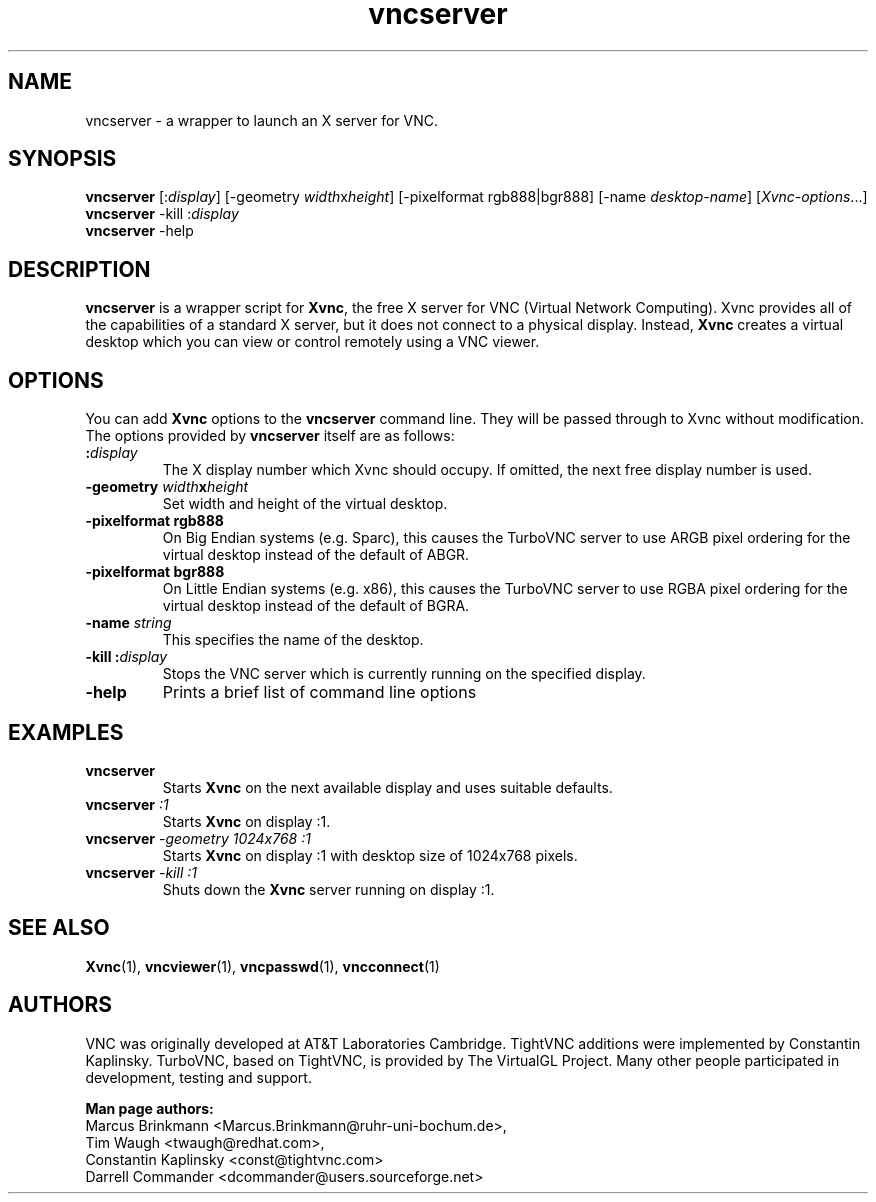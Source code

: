 '\" t
.\" ** The above line should force tbl to be a preprocessor **
.\" Man page for vncserver
.\"
.\" Copyright (C) 1998 Marcus.Brinkmann@ruhr-uni-bochum.de
.\" Copyright (C) 2000, opal@debian.org
.\" Copyright (C) 2000, 2001 Red Hat, Inc.
.\" Copyright (C) 2001, 2002 Constantin Kaplinsky
.\"
.\" You may distribute under the terms of the GNU General Public
.\" License as specified in the file LICENCE.TXT that comes with the
.\" TightVNC distribution.
.\"
.TH vncserver 1 "August 2006" "" "TurboVNC"
.SH NAME
vncserver \- a wrapper to launch an X server for VNC.
.SH SYNOPSIS
\fBvncserver\fR
[:\fIdisplay\fR] [\-geometry \fIwidth\fRx\fIheight\fR]
[\-pixelformat rgb888|bgr888] [\-name \fIdesktop\-name\fR]
[\fIXvnc\-options\fR...]
.TP
\fBvncserver\fR \-kill :\fIdisplay\fR
.TP
\fBvncserver\fR \-help
.SH DESCRIPTION
\fBvncserver\fR is a wrapper script for \fBXvnc\fR, the free X server
for VNC (Virtual Network Computing). Xvnc provides all of the capabilities of a
standard X server, but it does not connect to a physical display.
Instead, \fBXvnc\fR creates a virtual desktop which you can view or control
remotely using a VNC viewer.
.SH OPTIONS
You can add \fBXvnc\fR options to the \fBvncserver\fR command line. They will be
passed through to Xvnc without modification. The options provided by
\fBvncserver\fR itself are as follows:
.TP
\fB:\fR\fIdisplay\fR
The X display number which Xvnc should occupy. If omitted, the next free display number
is used.
.TP
\fB\-geometry\fR \fIwidth\fR\fBx\fR\fIheight\fR
Set width and height of the virtual desktop.
.TP
\fB\-pixelformat\fR \fBrgb888\fR
On Big Endian systems (e.g. Sparc), this causes the TurboVNC server to
use ARGB pixel ordering for the virtual desktop instead of the default
of ABGR.
.TP
\fB\-pixelformat\fR \fBbgr888\fR
On Little Endian systems (e.g. x86), this causes the TurboVNC server
to use RGBA pixel ordering for the virtual desktop instead of the
default of BGRA.
.TP
\fB\-name\fR \fIstring\fR
This specifies the name of the desktop.
.TP
\fB\-kill\fR \fB:\fR\fIdisplay\fR
Stops the VNC server which is currently running on the specified display.
.TP
\fB\-help\fR
Prints a brief list of command line options
.SH EXAMPLES
.TP
\fBvncserver\fR
Starts \fBXvnc\fR on the next available display and uses suitable
defaults.
.TP
\fBvncserver\fR \fI:1\fR
Starts \fBXvnc\fR on display :1.
.TP
\fBvncserver\fR \fI\-geometry 1024x768 :1\fR
Starts \fBXvnc\fR on display :1 with desktop size of 1024x768 pixels.
.TP
\fBvncserver\fR \fI\-kill :1\fR
Shuts down the \fBXvnc\fR server running on display :1.
.SH SEE ALSO
\fBXvnc\fR(1), \fBvncviewer\fR(1), \fBvncpasswd\fR(1), \fBvncconnect\fR(1)
.SH AUTHORS
VNC was originally developed at AT&T Laboratories Cambridge. TightVNC
additions were implemented by Constantin Kaplinsky. TurboVNC, based
on TightVNC, is provided by The VirtualGL Project. Many other people
participated in development, testing and support.

\fBMan page authors:\fR
.br
Marcus Brinkmann <Marcus.Brinkmann@ruhr-uni-bochum.de>,
.br
Tim Waugh <twaugh@redhat.com>,
.br
Constantin Kaplinsky <const@tightvnc.com>
.br
Darrell Commander <dcommander@users.sourceforge.net>
